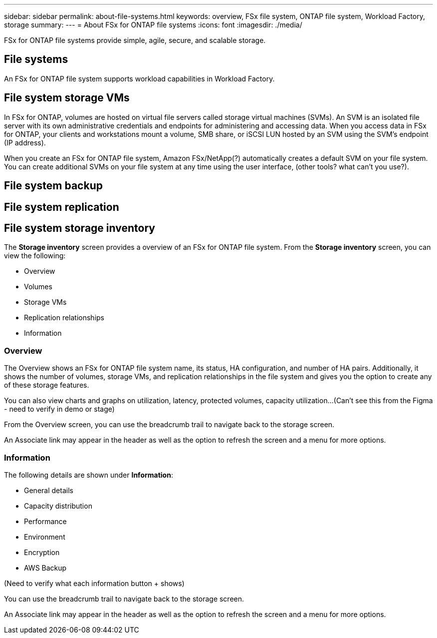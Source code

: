 ---
sidebar: sidebar
permalink: about-file-systems.html
keywords: overview, FSx file system, ONTAP file system, Workload Factory, storage
summary: 
---
= About FSx for ONTAP file systems
:icons: font
:imagesdir: ./media/

[.lead]
FSx for ONTAP file systems provide simple, agile, secure, and scalable storage. 

== File systems
An FSx for ONTAP file system supports workload capabilities in Workload Factory. 

== File system storage VMs
In FSx for ONTAP, volumes are hosted on virtual file servers called storage virtual machines (SVMs). An SVM is an isolated file server with its own administrative credentials and endpoints for administering and accessing data. When you access data in FSx for ONTAP, your clients and workstations mount a volume, SMB share, or iSCSI LUN hosted by an SVM using the SVM's endpoint (IP address).

When you create an FSx for ONTAP file system, Amazon FSx/NetApp(?) automatically creates a default SVM on your file system. You can create additional SVMs on your file system at any time using the user interface, (other tools? what can't you use?).

== File system backup

== File system replication


== File system storage inventory
The *Storage inventory* screen provides a overview of an FSx for ONTAP file system. From the *Storage inventory* screen, you can view the following: 

* Overview
* Volumes
* Storage VMs
* Replication relationships
* Information

=== Overview
The Overview shows an FSx for ONTAP file system name, its status, HA configuration, and number of HA pairs. Additionally, it shows the number of volumes, storage VMs, and replication relationships in the file system and gives you the option to create any of these storage features.

You can also view charts and graphs on utilization, latency, protected volumes, capacity utilization...(Can't see this from the Figma - need to verify in demo or stage)

From the Overview screen, you can use the breadcrumb trail to navigate back to the storage screen. 

An Associate link may appear in the header as well as the option to refresh the screen and a menu for more options. 

=== Information
The following details are shown under *Information*:

* General details
* Capacity distribution
* Performance
* Environment
* Encryption
* AWS Backup

(Need to verify what each information button + shows)

You can use the breadcrumb trail to navigate back to the storage screen. 

An Associate link may appear in the header as well as the option to refresh the screen and a menu for more options. 
